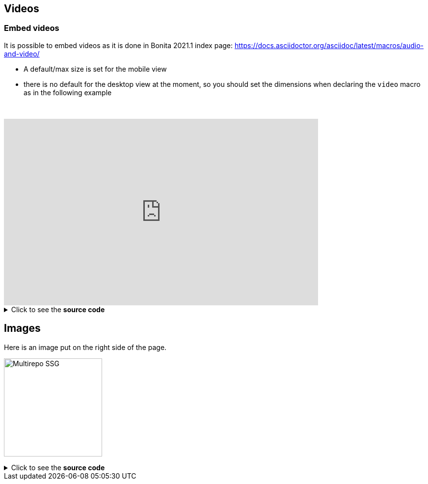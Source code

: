 == Videos

=== Embed videos

It is possible to embed videos as it is done in Bonita 2021.1 index page: https://docs.asciidoctor.org/asciidoc/latest/macros/audio-and-video/

* A default/max size is set for the mobile view
* there is no default for the desktop view at the moment, so you should set the dimensions when declaring the `video` macro
as in the following example

// this fake block is here to add a break line before the video
{empty} +

video::Hl1thnPla7E[youtube, width=640,height=380]


.Click to see the *source code*
[%collapsible]
====
[source,asciidoc]
----
// For more details about the videos syntax, see https://docs.asciidoctor.org/asciidoc/latest/macros/audio-and-video/
video::Hl1thnPla7E[youtube, width=640,height=380]
----
====


== Images

Here is an image put on the right side of the page.

image:multirepo-ssg.svg[Multirepo SSG,200,float=right]

.Click to see the *source code*
[%collapsible]
====
[source,asciidoc]
----
image:multirepo-ssg.svg[Multirepo SSG,200,float=right]
----
====
